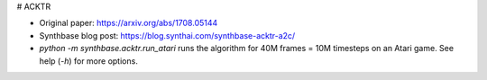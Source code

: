 # ACKTR

- Original paper: https://arxiv.org/abs/1708.05144
- Synthbase blog post: https://blog.synthai.com/synthbase-acktr-a2c/
- `python -m synthbase.acktr.run_atari` runs the algorithm for 40M frames = 10M timesteps on an Atari game. See help (`-h`) for more options.